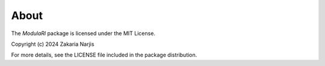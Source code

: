 About
=====

The `ModulaRl` package is licensed under the MIT License.

Copyright (c) 2024 Zakaria Narjis

For more details, see the LICENSE file included in the package distribution.
